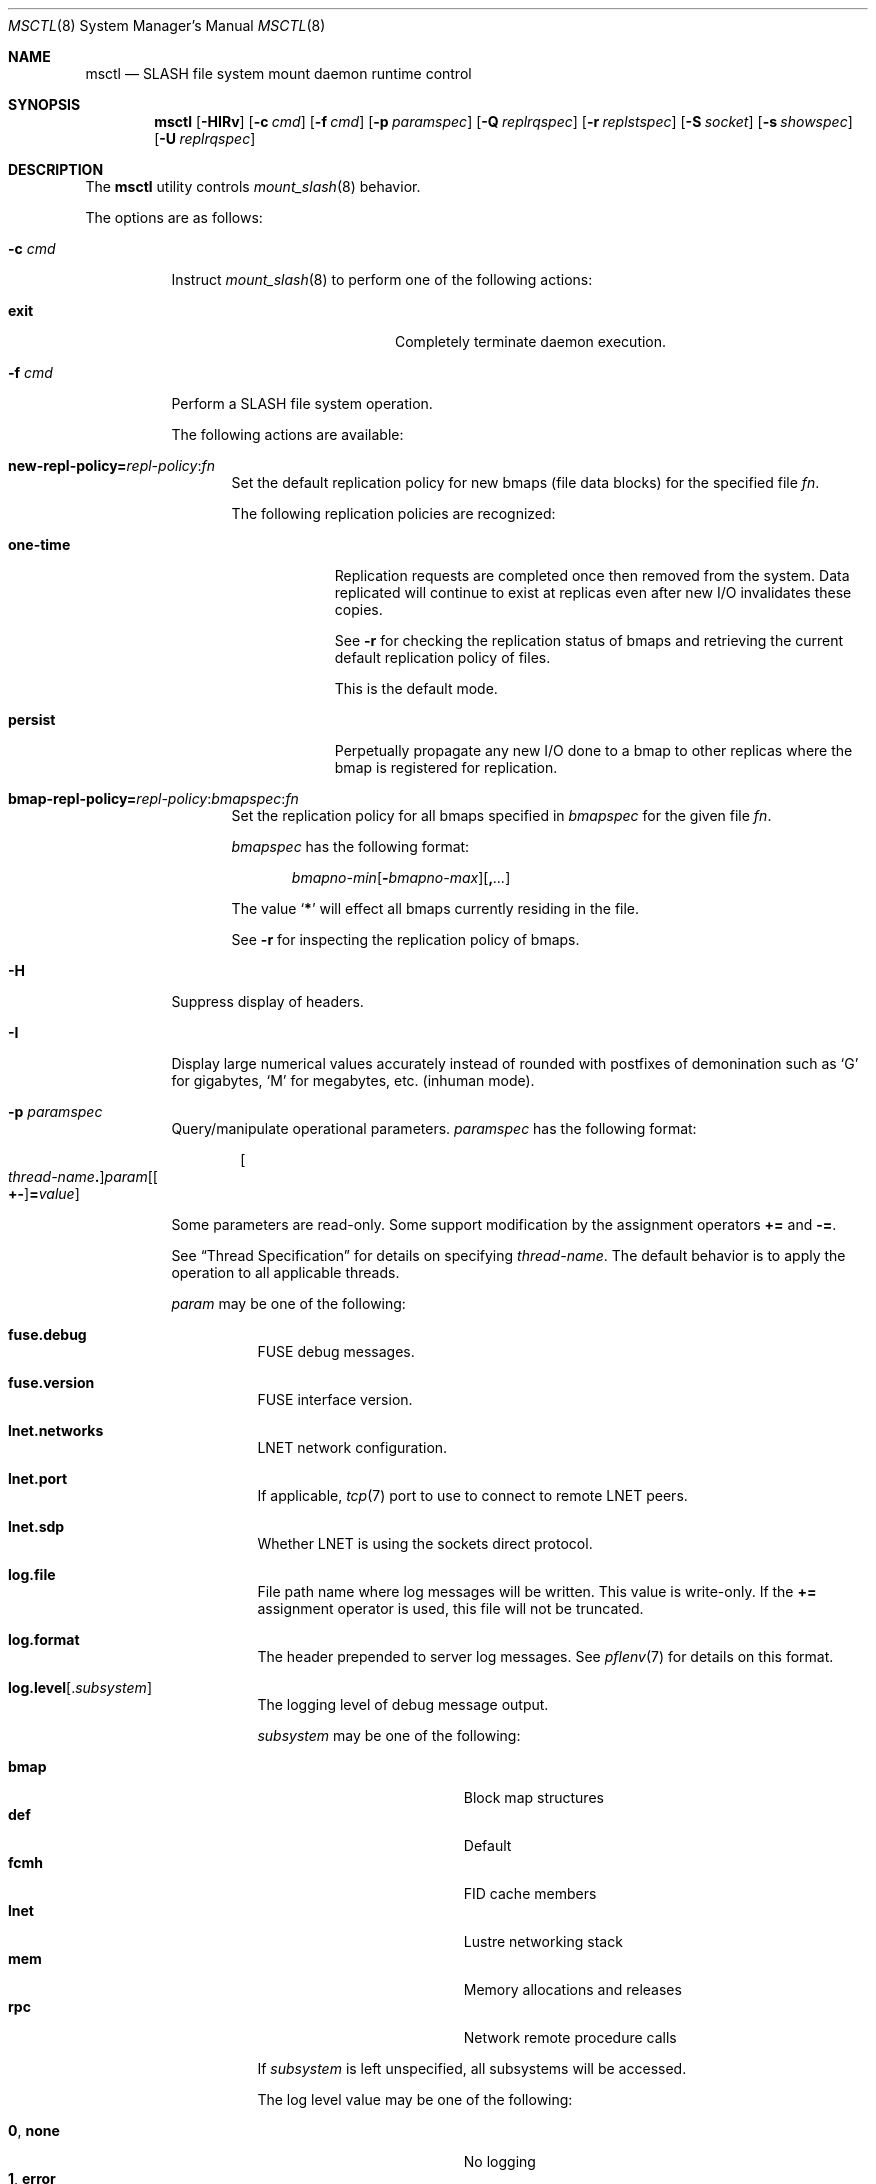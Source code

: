 .\" $Id$
.\" %PSC_START_COPYRIGHT%
.\" -----------------------------------------------------------------------------
.\" Copyright (c) 2008-2011, Pittsburgh Supercomputing Center (PSC).
.\"
.\" Permission to use, copy, and modify this software and its documentation
.\" without fee for personal use or non-commercial use within your organization
.\" is hereby granted, provided that the above copyright notice is preserved in
.\" all copies and that the copyright and this permission notice appear in
.\" supporting documentation.  Permission to redistribute this software to other
.\" organizations or individuals is not permitted without the written permission
.\" of the Pittsburgh Supercomputing Center.  PSC makes no representations about
.\" the suitability of this software for any purpose.  It is provided "as is"
.\" without express or implied warranty.
.\" -----------------------------------------------------------------------------
.\" %PSC_END_COPYRIGHT%
.\" %PFL_MODULES rpc fuse %
.Dd January 12, 2011
.Dt MSCTL 8
.ds volume PSC \- SLASH Administrator's Manual
.Os http://www.psc.edu/
.Sh NAME
.Nm msctl
.Nd
.Tn SLASH
file system mount daemon runtime control
.Sh SYNOPSIS
.Nm msctl
.Op Fl HIRv
.Op Fl c Ar cmd
.Op Fl f Ar cmd
.Op Fl p Ar paramspec
.Op Fl Q Ar replrqspec
.Op Fl r Ar replstspec
.Op Fl S Ar socket
.Op Fl s Ar showspec
.Op Fl U Ar replrqspec
.Sh DESCRIPTION
The
.Nm
utility controls
.Xr mount_slash 8
behavior.
.Pp
The options are as follows:
.Bl -tag -width Ds
.\" %PFL_INCLUDE $PFL_BASE/doc/pflctl/c.mdoc {
.\"	daemon	=> qq{mount_slash},
.\"	cmds	=> {
.\" #		reconfig => "Reload configuration"
.\"	}
.It Fl c Ar cmd
Instruct
.Xr mount_slash 8
to perform one of the following actions:
.Pp
.Bl -tag -compact -offset indent -width 12n
.It Cm exit
Completely terminate daemon execution.
.El
.\" }%
.It Fl f Ar cmd
Perform a
.Tn SLASH
file system operation.
.Pp
The following actions are available:
.Bl -tag -width 3n
.It Xo
.Sm off
.Cm new-repl-policy
.Cm = Ar repl-policy
.Cm : Ar fn
.Sm on
.Xc
Set the default replication policy for new bmaps
.Pq file data blocks
for the specified file
.Ar fn .
.Pp
The following replication policies are recognized:
.Bl -tag -width one-time
.It Cm one-time
Replication requests are completed once then removed from the system.
Data replicated will continue to exist at replicas even after new
.Tn I/O
invalidates these copies.
.Pp
See
.Fl r
for checking the replication status of bmaps and retrieving the current
default replication policy of files.
.Pp
This is the default mode.
.It Cm persist
Perpetually propagate any new
.Tn I/O
done to a bmap to other replicas where the bmap is registered for replication.
.El
.It Xo
.Sm off
.Cm bmap-repl-policy= Ar repl-policy
.Cm : Ar bmapspec Cm : Ar fn
.Sm on
.Xc
Set the replication policy for all bmaps specified in
.Ar bmapspec
for the given file
.Ar fn .
.Pp
.Ar bmapspec
has the following format:
.Bd -literal -offset indent
.Sm off
.Ar bmapno-min
.Op Li -\& Ar bmapno-max
.Op Li ,\& Ar ...
.Sm on
.Ed
.Pp
The value
.Sq Li *
will effect all bmaps currently residing in the file.
.Pp
See
.Fl r
for inspecting the replication policy of bmaps.
.El
.\" %PFL_INCLUDE $PFL_BASE/doc/pflctl/H.mdoc {
.It Fl H
Suppress display of headers.
.\" }%
.\" %PFL_INCLUDE $PFL_BASE/doc/pflctl/I.mdoc {
.It Fl I
Display large numerical values accurately instead of rounded with
postfixes of demonination such as
.Sq G
for gigabytes,
.Sq M
for megabytes, etc.\&
.Pq inhuman mode .
.\" }%
.\" %PFL_INCLUDE $PFL_BASE/doc/pflctl/p.mdoc {
.\"	subsys => {
.\"		bmap		=> qq{Block map structures},
.\"		fcmh		=> qq{.Tn FID\ncache members}
.\"	}
.It Fl p Ar paramspec
Query/manipulate operational parameters.
.Ar paramspec
has the following format:
.Pp
.Bd -unfilled -offset indent
.Sm off
.Oo Ar thread-name Ns Li .\& Oc Ar param
.Op Oo Li +- Oc Li = Ar value
.Sm on
.Ed
.Pp
Some parameters are read-only.
Some support modification by the assignment operators
.Li +=
and
.Li -= .
.Pp
See
.Sx Thread Specification
for details on specifying
.Ar thread-name .
The default behavior is to apply the operation to all applicable threads.
.Pp
.Ar param
may be one of the following:
.Bl -tag -width 3n -offset 3n
.It Cm fuse.debug
.Tn FUSE
debug messages.
.It Cm fuse.version
.Tn FUSE
interface version.
.It Cm lnet.networks
.Tn LNET
network configuration.
.It Cm lnet.port
If applicable,
.Xr tcp 7
port to use to connect to remote
.Tn LNET
peers.
.It Cm lnet.sdp
Whether
.Tn LNET
is using the sockets direct protocol.
.It Cm log.file
File path name where log messages will be written.
This value is write-only.
If the
.Li +=
assignment operator is used, this file will not be truncated.
.It Cm log.format
The header prepended to server log messages.
See
.Xr pflenv 7
for details on this format.
.It Cm log.level Ns Op . Ns Ar subsystem
The logging level of debug message output.
.Pp
.Ar subsystem
may be one of the following:
.Pp
.Bl -tag -compact -offset 3n -width 13n
.It Cm bmap
Block map structures
.It Cm def
Default
.It Cm fcmh
.Tn FID
cache members
.It Cm lnet
Lustre networking stack
.It Cm mem
Memory allocations and releases
.It Cm rpc
Network remote procedure calls
.El
.Pp
If
.Ar subsystem
is left unspecified, all subsystems will be accessed.
.Pp
The log level value may be one of the following:
.Pp
.Bl -tag -compact -offset 3n -width 13n
.It Cm 0 , none
No logging
.It Cm 1 , error
Recoverable failures
.It Cm 2 , warn
Something wrong which requires attention
.Pq default
.It Cm 3 , notice
Something unusual which recommends attention
.It Cm 4 , info
Informational messages
.It Cm 5 , debug
Debugging messages
.It Cm 6 , trace , all
All messages
.El
.It Cm pool. Ns Ar name
Access the memory pool specified by
.Ar name .
The following sub-fields are available:
.Pp
.Bl -tag -compact -offset 3n -width 13n
.It Cm max
Upper bound for number of entries to which auto-sized pools can grow.
.It Cm min
Lower bound for number of entries to which auto-sized pools can shrink.
.It Cm thres
Threshold for unused items for auto-sized pools before items are freed.
.It Cm total
Current number of entries contained in pool.
.El
.It Cm rlim
Process resource limits.
See
.Xr getrlimit 2
or
.Xr ulimit 1
for more information.
.Pp
.Bl -tag -compact -offset 3n -width 13n
.It Cm nofiles
Corresponds to
.Dv RLIMIT_NOFILE ,
the maximum number of open files.
.El
.El
.\" }%
.It Fl Q Ar replrqspec
Perform data replication as specified by
.Ar replrqspec .
The
.Tn I/O
node responsible for the data regions specified will propagate the data
to all other
.Tn I/O
systems specified.
.Pp
.Ar replrqspec
has the following format:
.Bd -unfilled -offset indent
.Sm off
.Ar ios Op Cm ,\& Ar ...
.Cm :\& Ar bmapno-min
.Op Cm -\& Ar bmapno-max
.Op Cm ,\& Ar ...
.Cm :\& Ar filename
.Sm on
.Ed
.Pp
If the special value
.Sq Li *
is supplied as the bmap specification, all present bmaps in the file
will be replicated;
otherwise, only the bmaps with the given indexes will be replicated.
.Pp
By default, bmaps are registered for a single replication after which
they can be invalidated on any replicas they were copied to if new
.Tn I/O
is done.
See
.Fl f
for information on modifying the replication policy.
.Pp
This option may be specified multiple times.
.It Fl R
Apply operations on files specified in
.Fl f ,
.Fl Q ,
.Fl r ,
and
.Fl U
recursively.
.It Fl r Ar file
List the specified
.Ar file Ap s
replication status.
Information about every bmap
.Pq data region
of the file including
.Tn I/O
systems where they have been registered for replication and their status
is displayed.
.Pp
If
.Ar file
is the special value
.Sq \&: ,
all pending replications will be queried.
Note that file names are unavailable in this mode.
.Pp
The following legend lists the states a block map may be in for the
one-time or persistent replication policies:
.Bl -column "scheduled for replicati" "one-ti" "Indicator" -offset indent
.It Sy State                   Ta Sy One-time Ta Sy Persistent
.It ================================================
.It active                     Ta Li + Ta Li *
.It inactive                   Ta Li - Ta Li /
.It queued for replication     Ta Li q Ta Li Q
.It replicating                Ta Li s Ta Li S
.It garbage                    Ta Li g Ta Li G
.It garbage being reclaimed    Ta Li x Ta Li X
.It truncated                  Ta Li t Ta Li T
.It resolving truncation       Ta Li p Ta Li P
.El
.Pp
See
.Fl f
for details on modifying a bmap's replication policy.
.Pp
This option may be specified multiple times.
.\" %PFL_INCLUDE $PFL_BASE/doc/pflctl/S.mdoc {
.\"	sock => "/var/run/mount_slash. Ns Ic %h Ns Pa .sock"
.It Fl S Ar socket
Specify an alternative socket file.
The following tokens are replaced in the file name specified:
.Pp
.Bl -tag -offset indent -width Ds -compact
.It Cm %h
the machine hostname
.It Cm %%
a literal
.Sq %
character
.El
.Pp
The default is
.Pa /var/run/mount_slash. Ns Ic %h Ns Pa .sock .
.\" }%
.\" %PFL_INCLUDE $PFL_BASE/doc/pflctl/show.mdoc {
.\"	show => {
.\"		connections	=> qq{Status of\n.Tn SLASH\npeers on network.},
.\"		fidcache	=> qq{.Tn FID\n.Pq file- Ns Tn ID\ncache members.}
.\"	},
.\"	hashtables => {
.\"		fidc		=> qq{files\n.Po file\n.Tn ID\ncache\n.Pc},
.\"		resnid		=> qq{network resources\n.Pq network Tn ID}
.\"	},
.\"	pools => {
.\"		bmap		=> qq{Block map structures},
.\"	},
.\"	listcaches => {
.\"		bmapflush	=> qq{Bmaps awaiting flush completion},
.\"		bmaptimeout	=> qq{Expired bmaps awaiting release},
.\"		bmpcLru		=> qq{Reapable bmap structures},
.\"		dircache	=> qq{Directory entries},
.\"		fcmhbusy	=> qq{Files with pending activity\n.Pq e.g. Tn I/O},
.\"		fcmhidle	=> qq{Clean\n.Pq reapable\nfiles}
.\"	}
.It Fl s Ar showspec
Show values.
.Ar showspec
has the following format:
.Bd -unfilled -offset indent
.Sm off
.Ar param
.Op : Ar subspec
.Sm on
.Ed
.Pp
.Ar param
may be specified as any non-ambiguous prefix abbreviation of the
following:
.Pp
.Bl -tag -width 3n -offset 3n
.It Cm connections
Status of
.Tn SLASH
peers on network.
.It Cm fidcache
.Tn FID
.Pq file- Ns Tn ID
cache members.
.It Cm hashtables
Hash table statistics.
.Ar subspec
has the following format:
.Bd -unfilled -offset indent
.Ar hash-table Ns Op , Ns Ar ...
.Ed
.Pp
.Ar hash-table
may be one of the following:
.Pp
.Bl -tag -compact -offset indent -width 12n
.It Cm fidc
files
.Po file
.Tn ID
cache
.Pc
.It Cm resnid
network resources
.Pq network Tn ID
.El
.Pp
If
.Ar subspec
is left unspecified, all hash tables will be accessed.
.It Cm iostats
.Tn I/O
statistics.
.Ar iostatspec
has the following format:
.Pp
.Bd -unfilled -offset indent
.Ar iostats Ns Op , Ns Ar ...
.Ed
.Pp
.Ar iostats
may be one of the following:
.Pp
.Bl -tag -compact -offset indent -width Ds
.It Cm lni-rcv- Ns Ar if ,
.It Cm lni-snd- Ns Ar if
Data sent/received per
.Tn LNET
networking interface.
.Pp
.It Cm lusklnd- Ns Ar mode Ns Cm -rcv ,
.It Cm lusklnd- Ns Ar mode Ns Cm -snd
Data sent/received over userland socket networking device.
.Ar mode
may be
.Cm pasv
.Pq passive
or
.Cm aggr
.Pq aggregate .
.Pp
.El
.Pp
If
.Ar subspec
is left unspecified, all
.Tn I/O
statistics will be accessed.
.It Cm listcaches
List cache statistics.
.Ar subspec
has the following format:
.Pp
.Bd -unfilled -offset indent
.Ar list Ns Op , Ns Ar ...
.Ed
.Pp
.Ar list
may be one of the following:
.Pp
.Bl -tag -compact -offset indent -width 18n
.It Cm bmapflush
Bmaps awaiting flush completion
.It Cm bmaptimeout
Expired bmaps awaiting release
.It Cm bmpcLru
Reapable bmap structures
.It Cm dircache
Directory entries
.It Cm fcmhbusy
Files with pending activity
.Pq e.g. Tn I/O
.It Cm fcmhidle
Clean
.Pq reapable
files
.El
.Pp
If
.Ar subspec
is left unspecified, all list caches will be accessed.
.It Cm loglevels
Thread logging levels.
.Ar subspec
has the following format:
.Bd -unfilled -offset indent
.Ar thread Ns Op , Ns Ar ...
.Ed
.Pp
See
.Sx Thread Specification
for details on specifying
.Ar thread .
If
.Ar subspec
is left unspecified, all threads will be accessed.
.It Cm pools
Memory pool statistics.
.Ar subspec
has the following format:
.Bd -unfilled -offset indent
.Ar pool Ns Op , Ns Ar ...
.Ed
.Pp
.Ar pool
may be one of the following:
.Pp
.Bl -tag -compact -offset indent -width 12n
.It Cm bmap
Block map structures
.El
.Pp
If
.Ar subspec
is left unspecified, all pools will be accessed.
.It Cm rpcsvcs
.Tn RPC
services.
.It Cm threads
Daemon thread activity and statistics.
.Ar subspec
has the following format:
.Bd -unfilled -offset indent
.Ar thread Ns Op , Ns Ar ...
.Ed
.Pp
See
.Sx Thread Specification
for details on specifying
.Ar thread .
If
.Ar subspec
is left unspecified, all threads will be accessed.
.El
.Pp
The special value
.Sq \&?
may also be specified to display a list of recognized values.
.\" }%
.It Fl U Ar replrqspec
Cancel ongoing file replication requests as specified by
.Ar replrqspec .
See
.Fl Q
for details on the format of
.Ar replrqspec .
.Pp
This option may be specified multiple times.
.It Fl v
Verbose mode:
display additional information about each operation being performed.
.El
.\" %PFL_INCLUDE $PFL_BASE/doc/pflctl/thr.mdoc {
.\"	thrs => {
.\"		q{msbflushthr Ns Ar %d}		=> qq{Bmap flusher thread},
.\"		q{msbflushrpcthr}		=> qq{Bmap flusher asynchronous\n.Tn RPC\nreply thread},
.\"		q{msbrlsthr}			=> qq{Bmap timed releaser thread},
.\"		q{msconnthr- Ns Ar %s}		=> qq{Remote server connection monitor},
.\"		q{msctlacthr}			=> qq{.Nm\nconnection acceptor},
.\"		q{msctlthr}			=> qq{.Nm\nconnection processor},
.\"		q{mseqpollthr}			=> qq{Lustre\n.Fn LNetEQPoll\nthread},
.\"		q{msfsmgrthr}			=> qq{Userland file system manager thread\n.Pq e.g. FUSE},
.\"		q{msfsthr Ns Ar %d}		=> qq{File system system caller service thread},
.\"		q{msrcmthr Ns Ar %02d}		=> qq{.Tn MDS RPC\nrequest service},
.\"		q{mstiosthr}			=> qq{Timed\n.Tn I/O\nstats updater thread},
.\"		q{msusklndplthr Ns Ar %d}	=> qq{Lustre userland socket poll thread},
.\"	}
.Ss Thread Specification
Options which take
.Ar thread-name
parameters may be specified by one or more of the following tokens,
separated by commas:
.Pp
.Bl -tag -compact -offset indent -width 16n
.It Cm msbflushrpcthr
Bmap flusher asynchronous
.Tn RPC
reply thread
.It Cm msbflushthr Ns Ar %d
Bmap flusher thread
.It Cm msbrlsthr
Bmap timed releaser thread
.It Cm msconnthr- Ns Ar %s
Remote server connection monitor
.It Cm msctlacthr
.Nm
connection acceptor
.It Cm msctlthr
.Nm
connection processor
.It Cm mseqpollthr
Lustre
.Fn LNetEQPoll
thread
.It Cm msfsmgrthr
Userland file system manager thread
.Pq e.g. FUSE
.It Cm msfsthr Ns Ar %d
File system system caller service thread
.It Cm msrcmthr Ns Ar %02d
.Tn MDS RPC
request service
.It Cm mstiosthr
Timed
.Tn I/O
stats updater thread
.It Cm msusklndplthr Ns Ar %d
Lustre userland socket poll thread
.It Cm everyone
All threads
.Pq default, where applicable
.El
.\" }%
.Sh FILES
.Bl -tag -width Pa
.It Pa /var/run/mount_slash. Ns Ic %h Ns Pa .sock
default
.Xr mount_slash 8
control socket
.El
.Sh SEE ALSO
.Xr sladm 7 ,
.Xr mount_slash 8
